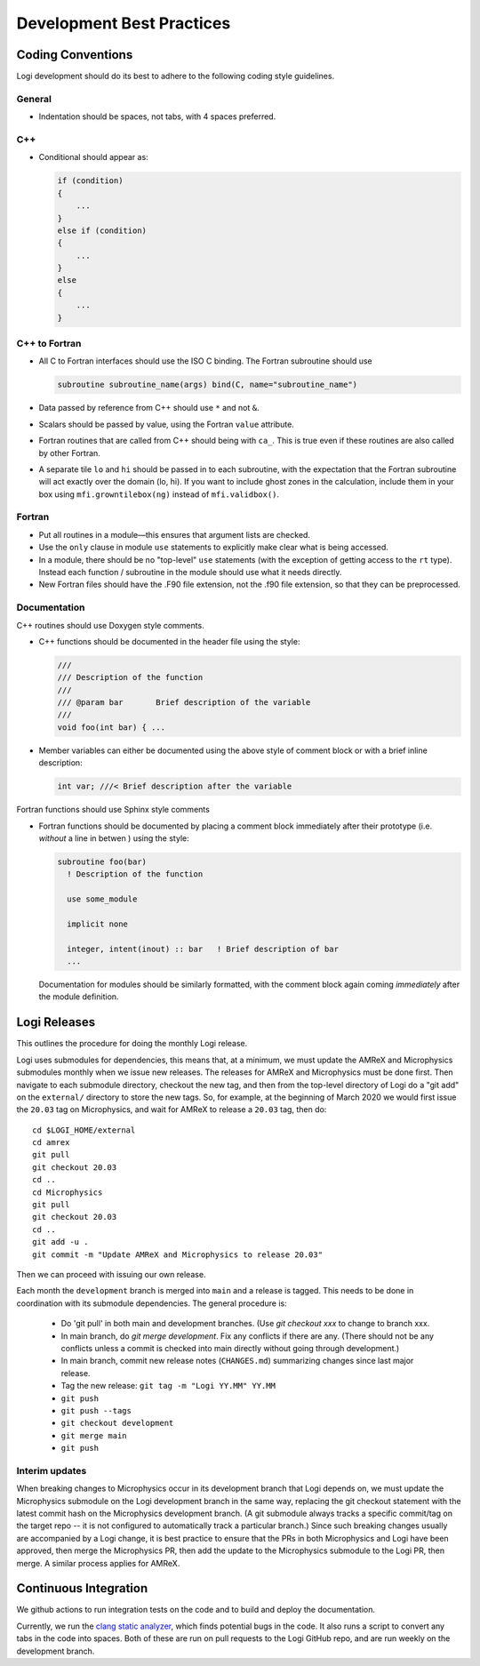 **************************
Development Best Practices
**************************

Coding Conventions
==================

Logi development should do its best to adhere to the following coding
style guidelines.

General
-------

* Indentation should be spaces, not tabs, with 4 spaces preferred.


C++
---

* Conditional should appear as:

  .. code:: c++

     if (condition)
     {
         ...
     }
     else if (condition)
     {
         ...
     }
     else
     {
         ...
     }


C++ to Fortran
--------------

* All C to Fortran interfaces should use the ISO C binding.  The
  Fortran subroutine should use

  .. code:: fortran

     subroutine subroutine_name(args) bind(C, name="subroutine_name")

* Data passed by reference from C++ should use ``*`` and not ``&``.

* Scalars should be passed by value, using the Fortran ``value`` attribute.

* Fortran routines that are called from C++ should being with ``ca_``.
  This is true even if these routines are also called by other
  Fortran.

* A separate tile ``lo`` and ``hi`` should be passed in to each
  subroutine, with the expectation that the Fortran subroutine will
  act exactly over the domain (lo, hi). If you want to include ghost
  zones in the calculation, include them in your box using
  ``mfi.growntilebox(ng)`` instead of ``mfi.validbox()``.


Fortran
-------

* Put all routines in a module—this ensures that argument lists are
  checked.

* Use the ``only`` clause in module ``use`` statements to explicitly
  make clear what is being accessed.

* In a module, there should be no "top-level" ``use`` statements (with
  the exception of getting access to the ``rt`` type).  Instead each
  function / subroutine in the module  should use what it needs directly.

* New Fortran files should have the .F90 file extension, not the .f90
  file extension, so that they can be preprocessed.


Documentation
-------------

C++ routines should use Doxygen style comments.

* C++ functions should be documented in the header file using the style:

  .. code:: c++

     ///
     /// Description of the function
     ///
     /// @param bar       Brief description of the variable
     ///
     void foo(int bar) { ...

* Member variables can either be documented using the above style of comment block or
  with a brief inline description:

  .. code:: c++

     int var; ///< Brief description after the variable

Fortran functions should use Sphinx style comments

* Fortran functions should be documented by placing a comment block
  immediately after their prototype (i.e. `without` a line in betwen ) using the style:

  .. code:: fortran

     subroutine foo(bar)
       ! Description of the function

       use some_module

       implicit none

       integer, intent(inout) :: bar   ! Brief description of bar
       ...

  Documentation for modules should be similarly formatted, with the comment block again
  coming `immediately` after the module definition.

Logi Releases
===============

This outlines the procedure for doing the monthly Logi release.

Logi uses submodules for dependencies, this means that, at a
minimum, we must update the AMReX and  Microphysics submodules monthly when we
issue new releases. The releases for AMReX and Microphysics must be done
first. Then navigate to each submodule directory, checkout the new
tag, and then from the top-level directory of Logi do a "git add" on
the ``external/`` directory to store the new tags. So, for example, at
the beginning of March 2020 we would first issue the ``20.03`` tag on
Microphysics, and wait for AMReX to release a ``20.03`` tag, then do::

   cd $LOGI_HOME/external
   cd amrex
   git pull
   git checkout 20.03
   cd ..
   cd Microphysics
   git pull
   git checkout 20.03
   cd ..
   git add -u .
   git commit -m "Update AMReX and Microphysics to release 20.03"

Then we can proceed with issuing our own release.


Each month the ``development`` branch is merged into ``main`` and a
release is tagged.  This needs to be done in coordination with its
submodule dependencies.  The general procedure is:

  * Do 'git pull' in both main and development branches.  (Use `git
    checkout xxx` to change to branch xxx.

  * In main branch, do `git merge development`.  Fix any conflicts
    if there are any.  (There should not be any conflicts unless a
    commit is checked into main directly without going through
    development.)

  * In main branch, commit new release notes (``CHANGES.md``)
    summarizing changes since last major release.

  * Tag the new release: ``git tag -m "Logi YY.MM" YY.MM``

  * ``git push``

  * ``git push --tags``

  * ``git checkout development``

  * ``git merge main``

  * ``git push``


Interim updates
---------------

When breaking changes to Microphysics occur in its development branch
that Logi depends on, we must update the Microphysics submodule on
the Logi development branch in the same way, replacing the git
checkout statement with the latest commit hash on the Microphysics
development branch. (A git submodule always tracks a specific
commit/tag on the target repo -- it is not configured to automatically
track a particular branch.)  Since such breaking changes usually are
accompanied by a Logi change, it is best practice to ensure that
the PRs in both Microphysics and Logi have been approved, then
merge the Microphysics PR, then add the update to the Microphysics
submodule to the Logi PR, then merge. A similar process applies for AMReX.


Continuous Integration
======================

We github actions to run integration tests on the code and to build and deploy the documentation.

Currently, we run the `clang static analyzer <https://clang-analyzer.llvm.org/>`_, which finds potential bugs in the code. It also runs a script to convert any tabs in the code into spaces. Both of these are run on pull requests to the Logi GitHub repo, and are run weekly on the development branch. 

